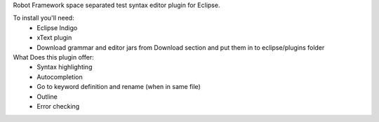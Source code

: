 Robot Framework space separated test syntax editor plugin for Eclipse.

To install you'll need:
  * Eclipse Indigo
  * xText plugin
  * Download grammar and editor jars from Download section and put them in to eclipse/plugins folder

What Does this plugin offer:
  * Syntax highlighting
  * Autocompletion
  * Go to keyword definition and rename (when in same file) 
  * Outline
  * Error checking


